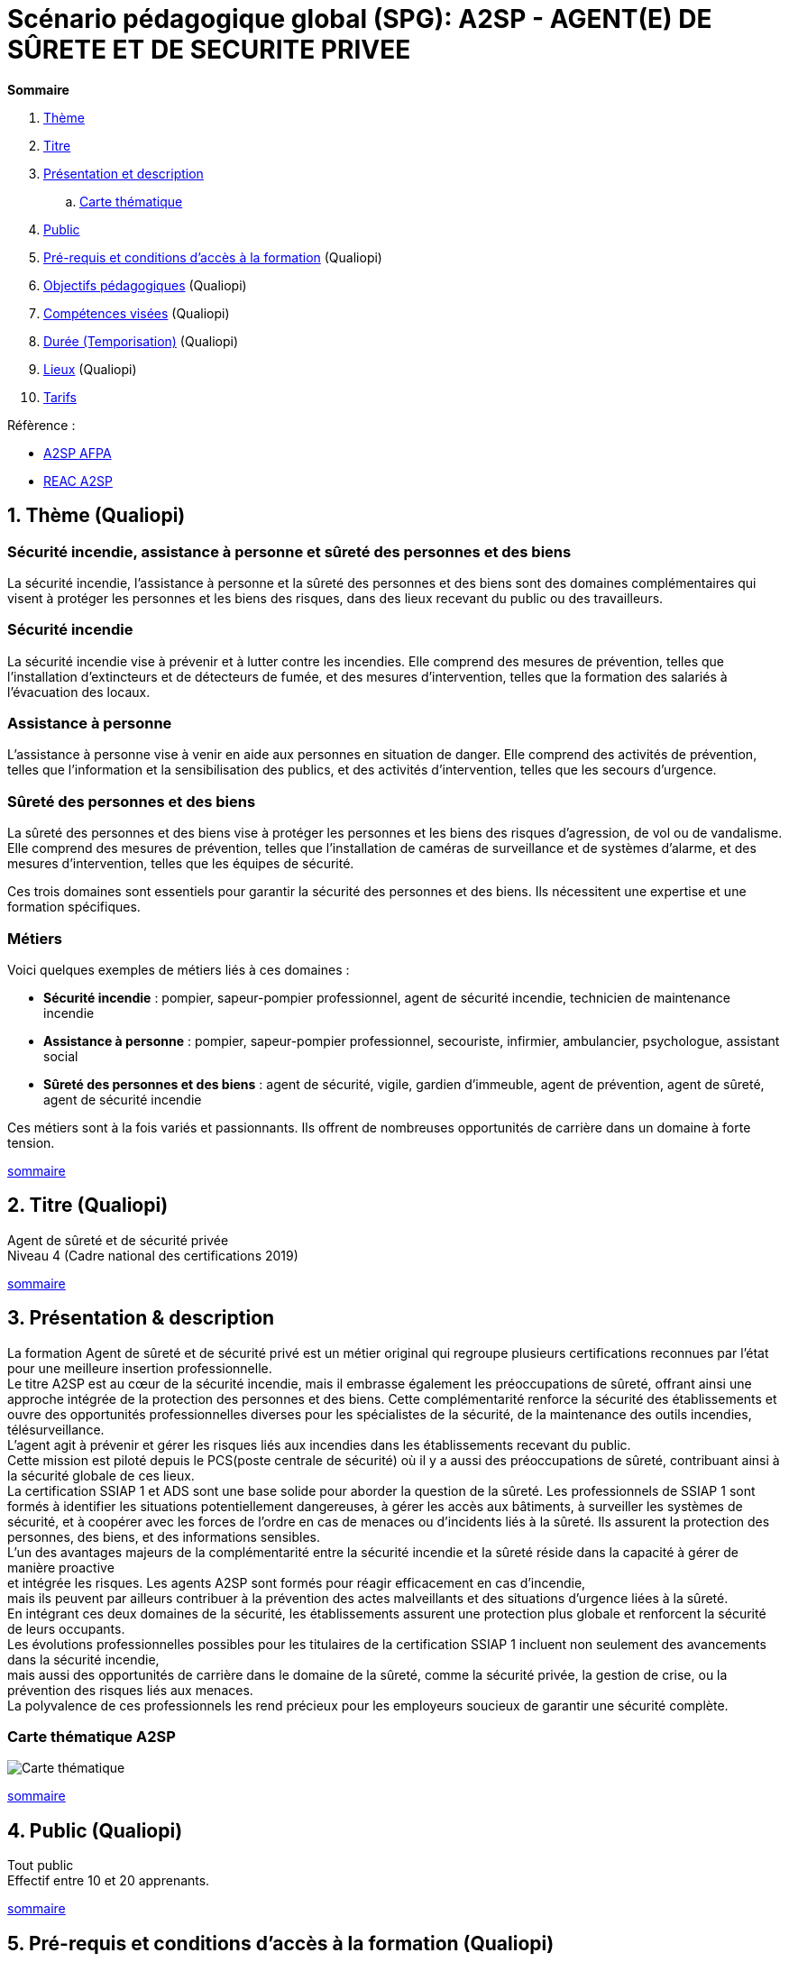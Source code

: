 = Scénario pédagogique global (SPG): A2SP - AGENT(E) DE SÛRETE ET DE SECURITE PRIVEE

[[toc]]
.*Sommaire*
. xref:theme[Thème]
. xref:title[Titre]
. xref:prez[Présentation et description]
.. xref:mindmap[Carte thématique]
. xref:public[Public]
. xref:prerequiz[Pré-requis et conditions d’accès à la formation] (Qualiopi)
. xref:objs[Objectifs pédagogiques] (Qualiopi)
. xref:competences[Compétences visées] (Qualiopi)
. xref:timing[Durée (Temporisation)] (Qualiopi)
// . xref:means[Moyen d’accompagnement et Suivi pédagogique] (Qualiopi)
// . xref:prgm[Programme pédagogique (Modalités pédagogiques)] (Qualiopi) : du contenu et du séquencement
// . xref:eval[Modalités d’évaluations] (Qualiopi)
// . xref:certif[Modalités de certification et Certification visé] (Qualiopi)
. xref:place[Lieux] (Qualiopi)
. xref:price[Tarifs]
// . xref:infra[Moyens logistiques et matériels] (Qualiopi)
// . xref:pursuit[Poursuite en formation] (Qualiopi)
// . xref:access_time[Délais d’accès] (Réglementaire)
// . xref:mobility[Accessibilité et Handicap] (Qualiopi)
// . xref:testimony[Témoignage Evaluation de la formation] (Qualiopi)
// . xref:testimony_customer[Témoignage apprenant/commanditaire]

.Réfèrence :
* link:https://www.afpa.fr/formation-qualifiante/agent-de-surete-et-de-securite-privee[A2SP AFPA]
* link:https://www.francecompetences.fr/recherche/rncp/34507/[REAC A2SP]

[[theme]]
== 1. Thème (Qualiopi)
//TODO: revoir le theme en presentant generalement le domaine
// .A2SP, regroupe les certifications suivantes:
// * SSIAP 1, Service de Sécurité Incendie et d’Assistance à Personnes niveau 1
// * ADS, agent de sécurité
// * SST, sauveteur secouriste du travail
// * BS-BE manœuvre, Interventions élémentaires et/ou des manœuvres d’ordre électrique en basse tension dans un environnement présentant des risques électriques.
=== Sécurité incendie, assistance à personne et sûreté des personnes et des biens

La sécurité incendie, l'assistance à personne et la sûreté des personnes et des biens sont des domaines complémentaires qui visent à protéger les personnes et les biens des risques, dans des lieux recevant du public ou des travailleurs.

=== Sécurité incendie

La sécurité incendie vise à prévenir et à lutter contre les incendies. Elle comprend des mesures de prévention, telles que l'installation d'extincteurs et de détecteurs de fumée, et des mesures d'intervention, telles que la formation des salariés à l'évacuation des locaux.

=== Assistance à personne

L'assistance à personne vise à venir en aide aux personnes en situation de danger. Elle comprend des activités de prévention, telles que l'information et la sensibilisation des publics, et des activités d'intervention, telles que les secours d'urgence.

=== Sûreté des personnes et des biens

La sûreté des personnes et des biens vise à protéger les personnes et les biens des risques d'agression, de vol ou de vandalisme. Elle comprend des mesures de prévention, telles que l'installation de caméras de surveillance et de systèmes d'alarme, et des mesures d'intervention, telles que les équipes de sécurité.

Ces trois domaines sont essentiels pour garantir la sécurité des personnes et des biens. Ils nécessitent une expertise et une formation spécifiques.

=== Métiers

Voici quelques exemples de métiers liés à ces domaines :

* **Sécurité incendie** : pompier, sapeur-pompier professionnel, agent de sécurité incendie, technicien de maintenance incendie
* **Assistance à personne** : pompier, sapeur-pompier professionnel, secouriste, infirmier, ambulancier, psychologue, assistant social
* **Sûreté des personnes et des biens** : agent de sécurité, vigile, gardien d'immeuble, agent de prévention, agent de sûreté, agent de sécurité incendie

Ces métiers sont à la fois variés et passionnants. Ils offrent de nombreuses opportunités de carrière dans un domaine à forte tension.

xref:toc[sommaire]


[[title]]
== 2. Titre (Qualiopi)
Agent de sûreté et de sécurité privée +
Niveau 4 (Cadre national des certifications 2019)

xref:toc[sommaire]


[[prez]]
== 3. Présentation & description

La formation Agent de sûreté et de sécurité privé est un métier original qui regroupe plusieurs certifications reconnues par l'état pour une meilleure insertion professionnelle. +
Le titre A2SP est au cœur de la sécurité incendie, mais il embrasse également les préoccupations de sûreté, offrant ainsi une approche intégrée de la protection des personnes et des biens.
Cette complémentarité renforce la sécurité des établissements et ouvre des opportunités professionnelles diverses pour les spécialistes de la sécurité, de la maintenance des outils incendies, télésurveillance. +
L'agent agit à prévenir et gérer les risques liés aux incendies dans les établissements recevant du public. +
Cette mission est piloté depuis le PCS(poste centrale de sécurité) où il y a aussi des préoccupations de sûreté, contribuant ainsi à la sécurité globale de ces lieux. +
La certification SSIAP 1 et ADS sont une base solide pour aborder la question de la sûreté. Les professionnels de SSIAP 1 sont formés à identifier les situations potentiellement dangereuses, à gérer les accès aux bâtiments, à surveiller les systèmes de sécurité, et à coopérer avec les forces de l'ordre en cas de menaces ou d'incidents liés à la sûreté. Ils assurent la protection des personnes, des biens, et des informations sensibles. +
L'un des avantages majeurs de la complémentarité entre la sécurité incendie et la sûreté réside dans la capacité à gérer de manière proactive +
et intégrée les risques. Les agents A2SP sont formés pour réagir efficacement en cas d'incendie, +
mais ils peuvent par ailleurs contribuer à la prévention des actes malveillants et des situations d'urgence liées à la sûreté. +
En intégrant ces deux domaines de la sécurité, les établissements assurent une protection plus globale et renforcent la sécurité de leurs occupants. +
Les évolutions professionnelles possibles pour les titulaires de la certification SSIAP 1 incluent non seulement des avancements dans la sécurité incendie, +
mais aussi des opportunités de carrière dans le domaine de la sûreté, comme la sécurité privée, la gestion de crise, ou la prévention des risques liés aux menaces. +
La polyvalence de ces professionnels les rend précieux pour les employeurs soucieux de garantir une sécurité complète.

[[mindmap]]
=== Carte thématique A2SP
image::A2SP_mindmap.png[Carte thématique]
xref:toc[sommaire]

[[public]]
== 4. Public (Qualiopi)
Tout public +
Effectif entre 10 et 20 apprenants.

xref:toc[sommaire]

[[prerequiz]]
== 5. Pré-requis et conditions d’accès à la formation (Qualiopi)
. Maîtriser la langue française est indispensable, à l'oral et à l'écrit, pour la
compréhension et pour l'expression. Un résultat de niveau B1 au CECRL est requis.
Pour les ressortissants d'un Etat membre de l'Union européenne ou d'un Etat partie à
l'accord sur l'Espace économique européen ou les ressortissants d'un pays tiers, ils
doivent justifier d'un niveau de maîtrise de la langue française tel spécifié dans l'arrêté du
31 mars 2022.
. Présenter une autorisation préalable d’accès à la formation délivrée par le CNAPS (pour
laquelle les ressortissants étrangers non européens doivent justifier de 5 années de
résidence continue et régulière sur le territoire, attestées par un ou plusieurs titres de
séjour.) L’autorisation est matérialisée par un numéro personnel.
. Justifier de son aptitude physique attestée par un certificat médical de moins de 3 mois
pour pouvoir se former et se présenter au SSIAP 1.
Nota bene : Il est possible de bénéficier d’une adaptation de parcours si :
* Le candidat est titulaire du SST, en cours de validité
* Le candidat est détenteur d’un avis de formation initiale ou attestation de formation de
recyclage du BS-BE manoeuvre,
* Le candidat est détenteur du diplôme SSIAP 1, en cours de validité, et si nécessaire, des
attestations de recyclage ou de remise à niveau.


xref:toc[sommaire]

[[objs]]
== 6. Objectifs pédagogiques (Qualiopi)
// .Missions de l’agent A2SP
* Sûreté, protection des biens et personnes
** **Connaissance des procédures de sécurité et les réglementations en vigueur**
** **Utiliser des protocoles de communication en cas d'urgence et savoir décrire les types de menaces courantes en matière de sécurité**
** **Compréhension du rôle et des responsabilités d'un agent**
// - Expliquer les principaux rôles et responsabilités d'un agent de sûreté.
// - Interpréter les consignes d'évacuation et les plans de sécurité.
// - Comprendre les procédures de contrôle d'accès et de vérification des personnes.
// ** **Application**
// - Mettre en œuvre les mesures de contrôle d'accès en respectant les protocoles établis.
// - Utiliser efficacement les équipements de sécurité, tels que les scanners et les détecteurs.
// - Appliquer les techniques de communication en situation d'urgence.
** **Analyser les menaces et les risques de manière proactive**
// - Évaluer les vulnérabilités potentielles dans un environnement sécurisé.
// - Analyser les menaces et les risques de manière proactive.
// - Identifier les domaines où des améliorations de la sécurité sont nécessaires.
// ** **Synthèse**
// - Concevoir des plans d'intervention en cas d'incident ou de menace.
// - Élaborer des stratégies de sécurité pour des situations spécifiques.
// - Coordonner les efforts de l'équipe de sécurité pour garantir une réponse efficace.
// ** **Évaluation**
// - Évaluer l'efficacité des mesures de sécurité mises en place.
// - Réviser les protocoles de sécurité en fonction des leçons apprises.
// - Superviser et former d'autres agents de sûreté pour améliorer leurs compétences et leurs performances.
* Sécurité incendie et assistance aux personnes
** **Prévention des Incendies**
// - Identifier et évaluer les risques potentiels d'incendie.
// - Concevoir et mettre en œuvre des mesures préventives pour réduire les risques.
** **Sensibilisation et Éducation en Sécurité Incendie**
// - Former et sensibiliser les employés aux procédures de sécurité incendie.
// - Fournir une assistance aux personnes en cas d'urgence incendie.

** **Maintenance Élémentaire des Équipements de Sécurité Incendie**
// - Effectuer l'entretien de base des équipements de sécurité incendie.
// - S'assurer du bon fonctionnement des dispositifs de sécurité.
** **Alerte et Accueil des Secours**
// - Être en mesure d'alerter les secours en cas d'incendie ou d'urgence.
// - Faciliter l'arrivée des services d'urgence et coordonner leur accueil.
** **Évacuation du Public**
// - Organiser et superviser l'évacuation des occupants en cas d'incendie.
// - S'assurer que l'évacuation se déroule en toute sécurité.
** **Intervention Précoce en Cas d'Incendie**
// - Agir rapidement pour maîtriser les débuts d'incendie.
// - Utiliser les équipements de lutte contre l'incendie de manière efficace.
** **Assistance aux Personnes au Sein des Établissements**
// - Fournir une assistance aux personnes en situation d'urgence, y compris les personnes à mobilité réduite.
// - Coordonner les actions visant à garantir la sécurité de tous.
** **Exploitation du Poste Central de Sécurité Incendie (PCSI)**
// - Surveiller et gérer les systèmes de sécurité incendie depuis le poste central.
// - Assurer la communication et la coordination en cas d'incident.

xref:toc[sommaire]


[[competences]]
== 7. Compétences visés(objectifs opérationnels) (Qualiopi)

.**Sécurité incendie et assistance aux personnes**
* Effectuer l'entretien et les vérifications élémentaires des installations et équipements de sécurité
* Appliquer des consignes de sécurité
* Lire et manipuler des tableaux de signalisation
* Effectuer des rondes de sécurité et surveillance des travaux
* Assurer la surveillance au PC
* Passer des appels et réceptionner les services publics de secours
// * Pratiquer le secours à victimes
* Porter assistance à personnes
// * Mettre en œuvre des moyens de secours et de mise en sécurité

.**Sûreté, protection des biens et personnes**
** Surveillance et Patrouille
// - Effectuer des rondes régulières pour surveiller les zones désignées.
// - Détecter les comportements suspects ou les activités non autorisées.
// - Utiliser des équipements de surveillance, tels que des caméras de sécurité.
** Contrôle d'Accès
// - Vérifier l'identité des personnes et leur autorisation d'accès.
// - Gérer les points d'entrée et de sortie.
// - Appliquer des protocoles de contrôle d'accès stricts.
** Inspection et détection de Menaces
// - Effectuer des inspections de sécurité pour détecter des objets ou substances dangereux.
// - Utiliser des détecteurs de métaux, des scanners et d'autres équipements de détection.
// - Appliquer des procédures pour les objets interdits.
** Gestion des conflits et de l'agitation
// - Intervenir de manière calme et professionnelle en cas de conflits ou d'incidents perturbateurs.
// - Appliquer des techniques de désescalade pour prévenir l'aggravation de la situation.
// - Collaborer avec les autorités locales en cas de besoin.
// ** Réponse aux Urgences
// - Agir rapidement en cas d'incidents de sécurité, tels que les vols, les incendies ou les évacuations d'urgence.
// - Suivre les procédures d'urgence établies pour garantir la sécurité des personnes et des biens.
// - Communiquer efficacement avec les services d'urgence.
// ** Rapports et Documentation
// - Rédiger des rapports détaillés sur les incidents, les activités de patrouille et les observations.
// - Conserver des enregistrements précis des événements pour référence future.
// - Fournir des informations aux autorités compétentes et à la direction de la sécurité.
// ** Communication et Coopération
// - Maintenir une communication efficace avec les autres membres de l'équipe de sécurité.
// - Collaborer avec d'autres parties prenantes, telles que la police, les services médicaux d'urgence et les gestionnaires de site.
// - Fournir des informations et des conseils aux personnes sur place.
** Formation Continue et Connaissance de la Législation
// - Se tenir informé des nouvelles réglementations et lois en matière de sécurité.
// - Participer à des formations continues pour développer ses compétences.
// - Être au fait des politiques de sécurité spécifiques au site ou à l'organisation.
// ** Gestion des Situations de Crise
// - Faire preuve de sang-froid et de leadership en cas de crises majeures.
// - Coordonner la réponse à la crise en collaboration avec les autorités et l'équipe de sécurité.
// - Mettre en œuvre des plans d'urgence pour minimiser les perturbations et les risques.
// ** Sensibilisation à la Sécurité
// - Sensibiliser les employés et le public aux procédures de sécurité et aux bonnes pratiques.
// - Fournir des conseils de sécurité aux visiteurs et aux personnes présentes sur le site.

Des compétences spécifiques peuvent varier en fonction des besoins de l'entreprise ou du site où l'agent opère.

xref:toc[sommaire]

[[timing]]
== 8. Durée (Qualiopi)
// /Temporisation

.Durée de la formation : 209h
* Basiques de communication : 14h
* ADS : 56 heures + examen
* Technique de recherche d'emploi : 14h
* SST : 14h
* BS-BE manoeuvre : 14h
* SSIAP 1 : 90 heures + examen
* examen blanc : 7h

xref:toc[sommaire]

// [[means]]
// == 9. Moyen d’accompagnement/Suivis pédagogique (Qualiopi)
//
// Détails de l'organisation des journées sur les différents formules pour dispenser la formation +
// Planning jours bloc de competences
// mode de communication
//
// xref:toc[sommaire]

// [[prgm]]
// == 10. Programme pédagogique : contenu et séquencement (Qualiopi)
// xref:toc[sommaire]

// [[eval]]
// == 11. Modalités d’évaluations (Qualiopi)
// xref:toc[sommaire]

// [[certif]]
// == 12. Modalités de certification et Certification visé (Qualiopi)
// xref:toc[sommaire]

[[place]]
== 13. Lieux (Qualiopi)
CFA - Union des travailleurs +
Boulevard Stalingrad +
92 Malakoff +
xref:toc[sommaire]

[[price]]
== 14. Tarifs
4704€ HT +
xref:toc[sommaire]

// [[infra]]
// == 15. Moyens logistique et matériels (Qualiopi)
// xref:toc[sommaire]

// [[pursuit]]
// == 16. Poursuite en formation (Qualiopi)
// xref:toc[sommaire]

// [[access_time]]
// == 17. Délais d’accès (Réglementaire)
// xref:toc[sommaire]

// [[mobility]]
// == 18. Accessibilité et Handicap (Qualiopi)
//
// xref:toc[sommaire]

// [[testimony]]
// == 19. Témoignage Evaluation de la formation (Qualiopi)
// xref:toc[sommaire]

// [[testimony_customer]]
// == 20. Témoignage apprenants/commanditaires
// xref:toc[sommaire]
